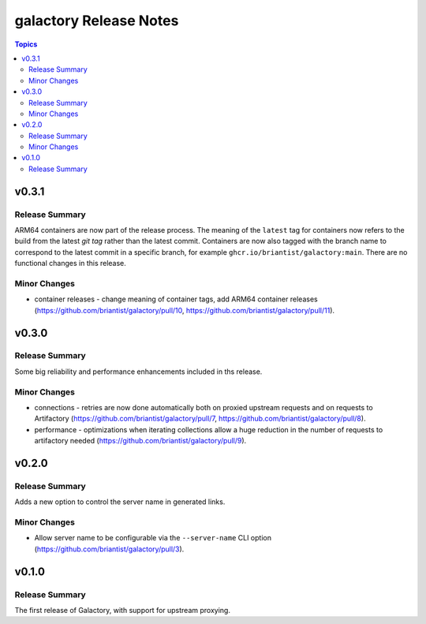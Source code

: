 =======================
galactory Release Notes
=======================

.. contents:: Topics


v0.3.1
======

Release Summary
---------------

ARM64 containers are now part of the release process. The meaning of the ``latest`` tag for containers now refers to the build from the latest *git tag* rather than the latest commit.
Containers are now also tagged with the branch name to correspond to the latest commit in a specific branch, for example ``ghcr.io/briantist/galactory:main``.
There are no functional changes in this release.

Minor Changes
-------------

- container releases - change meaning of container tags, add ARM64 container releases (https://github.com/briantist/galactory/pull/10, https://github.com/briantist/galactory/pull/11).

v0.3.0
======

Release Summary
---------------

Some big reliability and performance enhancements included in ths release.

Minor Changes
-------------

- connections - retries are now done automatically both on proxied upstream requests and on requests to Artifactory (https://github.com/briantist/galactory/pull/7, https://github.com/briantist/galactory/pull/8).
- performance - optimizations when iterating collections allow a huge reduction in the number of requests to artifactory needed (https://github.com/briantist/galactory/pull/9).

v0.2.0
======

Release Summary
---------------

Adds a new option to control the server name in generated links.

Minor Changes
-------------

- Allow server name to be configurable via the ``--server-name`` CLI option (https://github.com/briantist/galactory/pull/3).

v0.1.0
======

Release Summary
---------------

The first release of Galactory, with support for upstream proxying.
